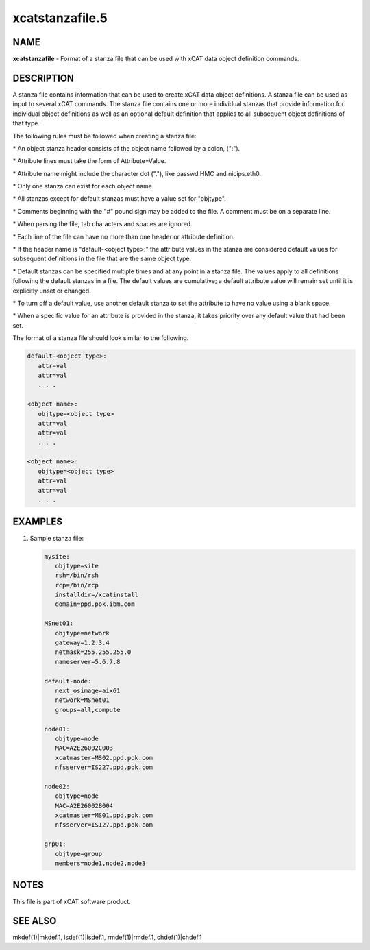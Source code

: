 
################
xcatstanzafile.5
################

.. highlight:: perl


****
NAME
****


\ **xcatstanzafile**\  - Format of a stanza file that can be used with xCAT data object definition commands.


***********
DESCRIPTION
***********


A stanza file contains information that can be used to create xCAT data object definitions. A stanza file can be used as input to several xCAT commands. The stanza file contains one or more individual stanzas that provide information for individual object definitions as well as an optional default definition that applies to all subsequent object definitions of that type.

The following rules must be followed when creating a stanza file:


\* An object stanza header consists of the object name followed by a colon, (":").



\* Attribute lines must take the form of Attribute=Value.



\* Attribute name might include the character dot ("."), like passwd.HMC and nicips.eth0.



\* Only one stanza can exist for each object name.



\* All stanzas except for default stanzas must have a value set for "objtype".



\* Comments beginning with the "#" pound sign may be added to the file. A comment must be on a separate line.



\* When parsing the file, tab characters and spaces are ignored.



\* Each line of the file can have no more than one header or attribute definition.



\* If the header name is "default-<object type>:" the attribute values in the stanza are considered default values for subsequent definitions in the file that are the same object type.



\* Default stanzas can be specified multiple times and at any point in a stanza file. The values apply to all definitions following the default stanzas in a file. The default values are cumulative; a default attribute value will remain set until it is explicitly unset or changed.



\* To turn off a default value, use another default stanza to set the attribute to have no value using a blank space.



\* When a specific value for an attribute is provided in the stanza, it takes priority over any default value that had been set.



The format of a stanza file should look similar to the following.


.. code-block:: perl

  default-<object type>:
     attr=val
     attr=val
     . . .
 
  <object name>:
     objtype=<object type>
     attr=val
     attr=val
     . . .
 
  <object name>:
     objtype=<object type>
     attr=val
     attr=val
     . . .



********
EXAMPLES
********



1)
 
 Sample stanza file:
 
 
 .. code-block:: perl
 
   mysite:
      objtype=site
      rsh=/bin/rsh
      rcp=/bin/rcp
      installdir=/xcatinstall
      domain=ppd.pok.ibm.com
  
   MSnet01:
      objtype=network
      gateway=1.2.3.4
      netmask=255.255.255.0
      nameserver=5.6.7.8
  
   default-node:
      next_osimage=aix61
      network=MSnet01
      groups=all,compute
  
   node01:
      objtype=node
      MAC=A2E26002C003
      xcatmaster=MS02.ppd.pok.com
      nfsserver=IS227.ppd.pok.com
  
   node02:
      objtype=node
      MAC=A2E26002B004
      xcatmaster=MS01.ppd.pok.com
      nfsserver=IS127.ppd.pok.com
  
   grp01:
      objtype=group
      members=node1,node2,node3
 
 



*****
NOTES
*****


This file is part of xCAT software product.


********
SEE ALSO
********


mkdef(1)|mkdef.1, lsdef(1)|lsdef.1, rmdef(1)|rmdef.1, chdef(1)|chdef.1

